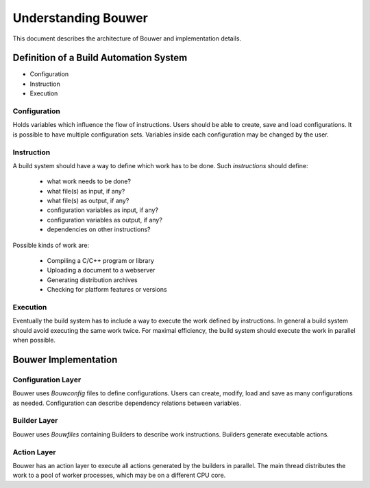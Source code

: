 Understanding Bouwer
********************

This document describes the architecture of Bouwer and implementation details.

Definition of a Build Automation System
=======================================

* Configuration
* Instruction
* Execution

Configuration
-------------

Holds variables which influence the flow of instructions. Users should be able to 
create, save and load configurations. It is possible to have multiple configuration sets.
Variables inside each configuration may be changed by the user.

Instruction
-----------

A build system should have a way to define which work has to be done. Such *instructions* should define:

    * what work needs to be done?
    * what file(s) as input, if any?
    * what file(s) as output, if any?
    * configuration variables as input, if any?
    * configuration variables as output, if any?
    * dependencies on other instructions?

Possible kinds of work are:

    * Compiling a C/C++ program or library
    * Uploading a document to a webserver
    * Generating distribution archives
    * Checking for platform features or versions

Execution
---------

Eventually the build system has to include a way to execute the work defined by instructions.
In general a build system should avoid executing the same work twice. For maximal efficiency,
the build system should execute the work in parallel when possible. 

Bouwer Implementation
=====================

Configuration Layer
-------------------

Bouwer uses `Bouwconfig` files to define configurations. Users can create, modify, load and save
as many configurations as needed. Configuration can describe dependency relations between variables.

Builder Layer
-------------

Bouwer uses `Bouwfiles` containing Builders to describe work instructions. Builders generate
executable actions.

Action Layer
------------

Bouwer has an action layer to execute all actions generated by the builders in parallel.
The main thread distributes the work to a pool of worker processes, which may be on a different CPU core.
